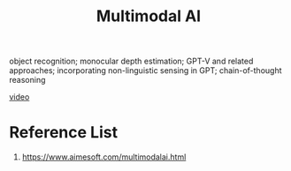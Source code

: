 :PROPERTIES:
:ID:       03f6703f-fe08-407b-9e23-72e3ed9db00d
:END:
#+title: Multimodal AI

object recognition; monocular depth estimation; GPT-V and related approaches; incorporating non-linguistic sensing in GPT; chain-of-thought reasoning

[[id:cd70d6f9-0dbd-42c2-ac07-01efbdf4c375][video]]

* Reference List
1. https://www.aimesoft.com/multimodalai.html
